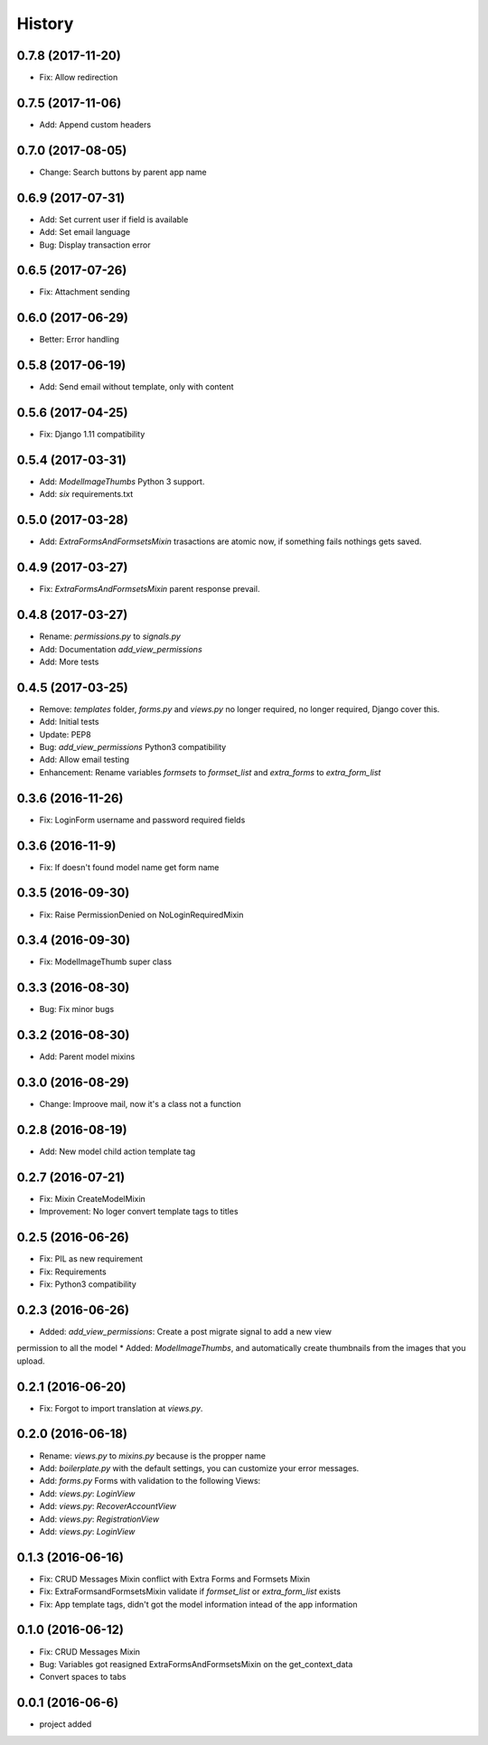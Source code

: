 .. :changelog:

History
-------
0.7.8 (2017-11-20)
++++++++++++++++++
* Fix: Allow redirection

0.7.5 (2017-11-06)
++++++++++++++++++
* Add: Append custom headers

0.7.0 (2017-08-05)
++++++++++++++++++
* Change: Search buttons by parent app name

0.6.9 (2017-07-31)
++++++++++++++++++
* Add: Set  current user if field is available
* Add: Set email language
* Bug: Display transaction error

0.6.5 (2017-07-26)
++++++++++++++++++
* Fix: Attachment sending

0.6.0 (2017-06-29)
++++++++++++++++++
* Better: Error handling

0.5.8 (2017-06-19)
++++++++++++++++++
* Add: Send email without template, only with content

0.5.6 (2017-04-25)
++++++++++++++++++
* Fix: Django 1.11 compatibility

0.5.4 (2017-03-31)
++++++++++++++++++
* Add: `ModelImageThumbs` Python 3 support.
* Add: `six` requirements.txt

0.5.0 (2017-03-28)
++++++++++++++++++
* Add: `ExtraFormsAndFormsetsMixin` trasactions are atomic now, if something fails nothings gets saved.

0.4.9 (2017-03-27)
++++++++++++++++++
* Fix: `ExtraFormsAndFormsetsMixin` parent response prevail.

0.4.8 (2017-03-27)
++++++++++++++++++
* Rename: `permissions.py` to `signals.py`
* Add: Documentation `add_view_permissions`
* Add: More tests

0.4.5 (2017-03-25)
++++++++++++++++++
* Remove: `templates` folder, `forms.py` and `views.py` no longer required,  no longer required, Django cover this.
* Add: Initial tests
* Update: PEP8
* Bug: `add_view_permissions` Python3 compatibility
* Add: Allow email testing
* Enhancement: Rename variables `formsets` to `formset_list` and `extra_forms` to `extra_form_list`

0.3.6 (2016-11-26)
++++++++++++++++++
* Fix: LoginForm username and password required fields

0.3.6 (2016-11-9)
++++++++++++++++++
* Fix: If doesn't found model name get form name

0.3.5 (2016-09-30)
++++++++++++++++++
* Fix: Raise PermissionDenied on NoLoginRequiredMixin

0.3.4 (2016-09-30)
++++++++++++++++++
* Fix: ModelImageThumb super class

0.3.3 (2016-08-30)
++++++++++++++++++
* Bug: Fix minor bugs

0.3.2 (2016-08-30)
++++++++++++++++++
* Add: Parent model mixins

0.3.0 (2016-08-29)
++++++++++++++++++
* Change: Improove mail, now it's a class not a function

0.2.8 (2016-08-19)
++++++++++++++++++
* Add: New model child action template tag

0.2.7 (2016-07-21)
++++++++++++++++++
* Fix: Mixin CreateModelMixin
* Improvement: No loger convert template tags to titles

0.2.5 (2016-06-26)
++++++++++++++++++
* Fix: PIL as new requirement
* Fix: Requirements
* Fix: Python3 compatibility

0.2.3 (2016-06-26)
++++++++++++++++++
* Added: `add_view_permissions`: Create a post migrate signal to add a new view
permission to all the model
* Added: `ModelImageThumbs`, and automatically create thumbnails from the images that you upload.

0.2.1 (2016-06-20)
++++++++++++++++++
* Fix: Forgot to import translation at `views.py`.

0.2.0 (2016-06-18)
++++++++++++++++++
* Rename: `views.py` to `mixins.py` because is the propper name
* Add: `boilerplate.py` with the default settings, you can customize your error messages.
* Add: `forms.py` Forms with validation to the following Views:
* Add: `views.py`: `LoginView`
* Add: `views.py`: `RecoverAccountView`
* Add: `views.py`: `RegistrationView`
* Add: `views.py`: `LoginView`

0.1.3 (2016-06-16)
++++++++++++++++++
* Fix: CRUD Messages Mixin conflict with Extra Forms and Formsets Mixin
* Fix: ExtraFormsandFormsetsMixin validate if `formset_list` or `extra_form_list` exists
* Fix: App template tags, didn't got the model information intead of the app information


0.1.0 (2016-06-12)
++++++++++++++++++
* Fix: CRUD Messages Mixin
* Bug: Variables got reasigned ExtraFormsAndFormsetsMixin on the get_context_data
* Convert spaces to tabs

0.0.1 (2016-06-6)
++++++++++++++++++
* project added
